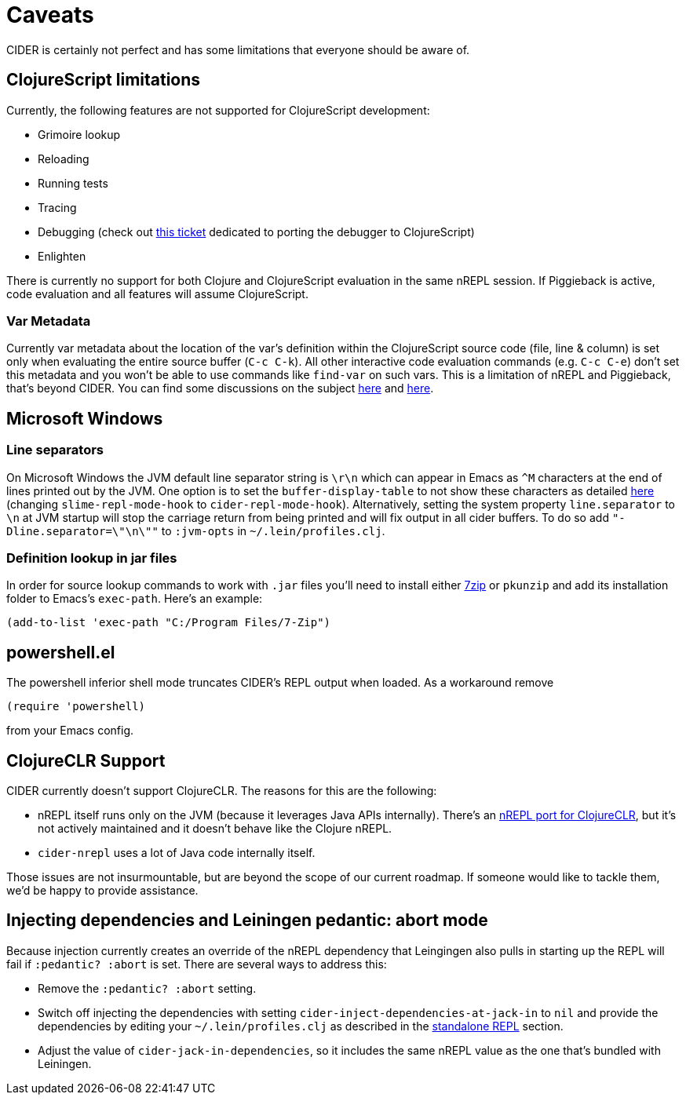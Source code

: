= Caveats
:experimental:

CIDER is certainly not perfect and has some limitations that everyone
should be aware of.

== ClojureScript limitations

Currently, the following features are not supported for ClojureScript
development:

* Grimoire lookup
* Reloading
* Running tests
* Tracing
* Debugging (check out https://github.com/clojure-emacs/cider/issues/1416[this ticket] dedicated to porting the debugger to ClojureScript)
* Enlighten

There is currently no support for both Clojure and ClojureScript evaluation in
the same nREPL session. If Piggieback is active, code evaluation and all
features will assume ClojureScript.

=== Var Metadata

Currently var metadata about the location of the var's definition within the
ClojureScript source code (file, line & column) is set only when evaluating the
entire source buffer (kbd:[C-c C-k]). All other interactive code evaluation
commands (e.g. kbd:[C-c C-e]) don't set this metadata and you won't be able
to use commands like `find-var` on such vars.  This is a limitation of nREPL and
Piggieback, that's beyond CIDER. You can find some discussions on the subject
http://dev.clojure.org/jira/browse/NREPL-59[here] and
https://github.com/clojure-emacs/cider/issues/830[here].

== Microsoft Windows

=== Line separators

On Microsoft Windows the JVM default line separator string is `\r\n`
which can appear in Emacs as `+^M+` characters at the end of lines
printed out by the JVM. One option is to set the
`buffer-display-table` to not show these characters as detailed
http://stackoverflow.com/questions/10098925/m-character-showing-in-clojure-slime-repl/11787550#11787550[here]
(changing `slime-repl-mode-hook` to
`cider-repl-mode-hook`). Alternatively, setting the system property
`line.separator` to `\n` at JVM startup will stop the carriage return
from being printed and will fix output in all cider buffers. To do so
add `"-Dline.separator=\"\n\""` to `:jvm-opts` in
`~/.lein/profiles.clj`.

=== Definition lookup in jar files

In order for source lookup commands to work with `.jar` files you'll need to
install either http://www.7-zip.org/[7zip] or `pkunzip` and add its
installation folder to Emacs's `exec-path`. Here's an example:

[source,el]
----
(add-to-list 'exec-path "C:/Program Files/7-Zip")
----

== powershell.el

The powershell inferior shell mode truncates CIDER's REPL output when
loaded. As a workaround remove

[source,el]
----
(require 'powershell)
----

from your Emacs config.

== ClojureCLR Support

CIDER currently doesn't support ClojureCLR. The reasons for this are the following:

* nREPL itself runs only on the JVM (because it leverages Java APIs
internally). There's an
https://github.com/clojure/clr.tools.nrepl[nREPL port for ClojureCLR], but
it's not actively maintained and it doesn't behave like the Clojure nREPL.
* `cider-nrepl` uses a lot of Java code internally itself.

Those issues are not insurmountable, but are beyond the scope of our current roadmap.
If someone would like to tackle them, we'd be happy to provide assistance.

== Injecting dependencies and Leiningen pedantic: abort mode

Because injection currently creates an override of the nREPL dependency that
Leingingen also pulls in starting up the REPL will fail if `:pedantic? :abort`
is set. There are several ways to address this:

* Remove the `:pedantic? :abort` setting.
* Switch off injecting the dependencies with setting `cider-inject-dependencies-at-jack-in` to `nil` and
provide the dependencies by editing your `~/.lein/profiles.clj` as described in
the link:basics/installation.adoc#setting-up-a-standalone-repl[standalone REPL] section.
* Adjust the value of `cider-jack-in-dependencies`, so it includes the same nREPL value as the
one that's bundled with Leiningen.
